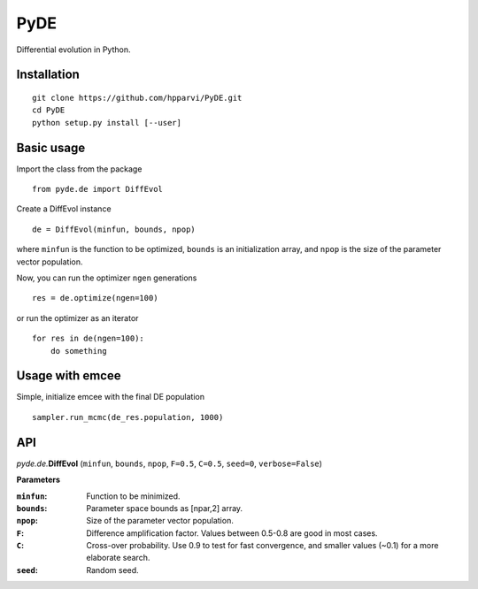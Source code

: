 PyDE
====

Differential evolution in Python.


Installation
------------

::

    git clone https://github.com/hpparvi/PyDE.git
    cd PyDE
    python setup.py install [--user]
  
Basic usage
-----------

Import the class from the package

::

    from pyde.de import DiffEvol
  
Create a DiffEvol instance

::

    de = DiffEvol(minfun, bounds, npop)

where ``minfun`` is the function to be optimized, ``bounds`` is an initialization array, 
and ``npop`` is the size of the parameter vector population.

Now, you can run the optimizer ``ngen`` generations

::

    res = de.optimize(ngen=100)
  
or run the optimizer as an iterator
  
::

    for res in de(ngen=100):
        do something
  
Usage with emcee
----------------

Simple, initialize emcee with the final DE population

::

    sampler.run_mcmc(de_res.population, 1000)

  
API
---

*pyde.de.*\ **DiffEvol** (``minfun``, ``bounds``, ``npop``, ``F=0.5``, ``C=0.5``,
``seed=0``, ``verbose=False``)

**Parameters**

:``minfun``:    Function to be minimized.
:``bounds``:    Parameter space bounds as [npar,2] array.
:``npop``:      Size of the parameter vector population.
:``F``:         Difference amplification factor. Values between 0.5-0.8 are good in most cases.
:``C``:         Cross-over probability. Use 0.9 to test for fast convergence, and smaller values (~0.1) for a more elaborate search.
:``seed``:      Random seed.
